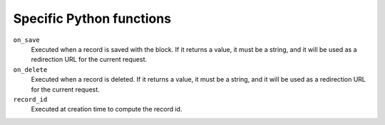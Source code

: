 Specific Python functions
=========================

``on_save``
    Executed when a record is saved with the block.
    If it returns a value, it must be a string, and it will be used as a
    redirection URL for the current request.

``on_delete``
    Executed when a record is deleted.
    If it returns a value, it must be a string, and it will be used as a
    redirection URL for the current request.

``record_id``
    Executed at creation time to compute the record id.
